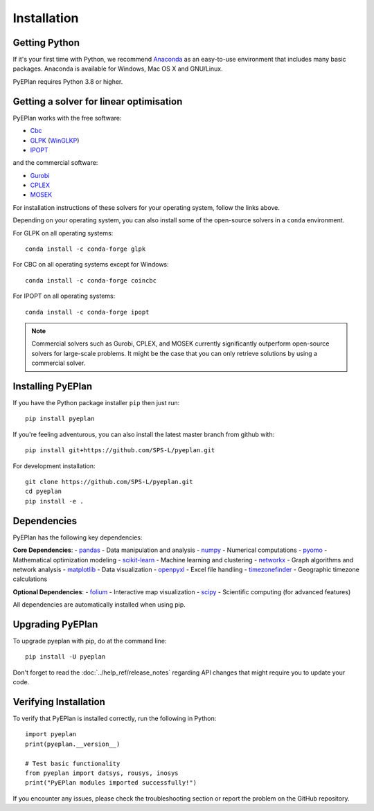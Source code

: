 ################
 Installation
################


Getting Python
==============

If it's your first time with Python, we recommend `Anaconda <https://www.continuum.io/downloads>`_ as an easy-to-use environment that includes many basic packages. Anaconda is available
for Windows, Mac OS X and GNU/Linux.

PyEPlan requires Python 3.8 or higher.

Getting a solver for linear optimisation
========================================

PyEPlan works with the free software:

- `Cbc <https://projects.coin-or.org/Cbc#DownloadandInstall>`_
- `GLPK <https://www.gnu.org/software/glpk/>`_ (`WinGLKP <http://winglpk.sourceforge.net/>`_)
- `IPOPT <https://coin-or.github.io/Ipopt/>`_

and the commercial software:

- `Gurobi <https://www.gurobi.com/documentation/quickstart.html>`_
- `CPLEX <https://www.ibm.com/products/ilog-cplex-optimization-studio>`_
- `MOSEK <https://www.mosek.com/>`_

For installation instructions of these solvers for your operating system, follow the links above.

Depending on your operating system, you can also install some of the open-source solvers in a ``conda`` environment.

For GLPK on all operating systems::

    conda install -c conda-forge glpk

For CBC on all operating systems except for Windows::

    conda install -c conda-forge coincbc

For IPOPT on all operating systems::

    conda install -c conda-forge ipopt

.. note::
    Commercial solvers such as Gurobi, CPLEX, and MOSEK currently significantly outperform open-source solvers for large-scale problems.
    It might be the case that you can only retrieve solutions by using a commercial solver.


Installing PyEPlan
==================

If you have the Python package installer ``pip`` then just run::

    pip install pyeplan

If you're feeling adventurous, you can also install the latest master branch from github with::

    pip install git+https://github.com/SPS-L/pyeplan.git

For development installation::

    git clone https://github.com/SPS-L/pyeplan.git
    cd pyeplan
    pip install -e .

Dependencies
============

PyEPlan has the following key dependencies:

**Core Dependencies**:
- `pandas <http://pandas.pydata.org/>`_ - Data manipulation and analysis
- `numpy <http://www.numpy.org/>`_ - Numerical computations
- `pyomo <http://www.pyomo.org/>`_ - Mathematical optimization modeling
- `scikit-learn <https://scikit-learn.org/>`_ - Machine learning and clustering
- `networkx <https://networkx.github.io/>`_ - Graph algorithms and network analysis
- `matplotlib <https://matplotlib.org/>`_ - Data visualization
- `openpyxl <https://openpyxl.readthedocs.io/>`_ - Excel file handling
- `timezonefinder <https://github.com/MrMinimal64/timezonefinder>`_ - Geographic timezone calculations

**Optional Dependencies**:
- `folium <https://python-visualization.github.io/folium/>`_ - Interactive map visualization
- `scipy <http://scipy.org/>`_ - Scientific computing (for advanced features)

All dependencies are automatically installed when using pip.


.. _upgrading-pyeplan:

Upgrading PyEPlan
=================

To upgrade pyeplan with pip, do at the command line::

    pip install -U pyeplan

Don't forget to read the :doc:`../help_ref/release_notes` regarding API changes
that might require you to update your code.

Verifying Installation
======================

To verify that PyEPlan is installed correctly, run the following in Python::

    import pyeplan
    print(pyeplan.__version__)
    
    # Test basic functionality
    from pyeplan import datsys, rousys, inosys
    print("PyEPlan modules imported successfully!")

If you encounter any issues, please check the troubleshooting section or report the problem on the GitHub repository.
